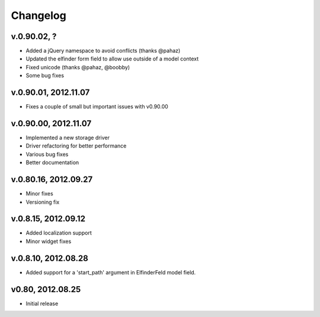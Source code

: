 .. changelog_

Changelog
+++++++++

v.0.90.02, ?
============

* Added a jQuery namespace to avoid conflicts (thanks @pahaz)
* Updated the elfinder form field to allow use outside of a model context
* Fixed unicode (thanks @pahaz, @boobby) 
* Some bug fixes

v.0.90.01, 2012.11.07
====================

* Fixes a couple of small but important issues with v0.90.00

v.0.90.00, 2012.11.07
====================

* Implemented a new storage driver
* Driver refactoring for better performance
* Various bug fixes 
* Better documentation

v.0.80.16, 2012.09.27
=====================

* Minor fixes
* Versioning fix

v.0.8.15, 2012.09.12
====================

* Added localization support
* Minor widget fixes

v.0.8.10, 2012.08.28
====================

* Added support for a 'start_path' argument in ElfinderFeld model field.

v0.80, 2012.08.25
=================

* Initial release
